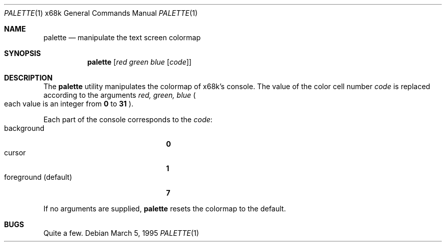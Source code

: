 .\"	palette.1,v 1.6 2001/04/21 14:30:18 wiz Exp
.\"
.\" This software is in the Public Domain.
.\" Author: Masaru Oki
.\"
.Dd March 5, 1995
.Dt PALETTE 1 x68k
.Os
.Sh NAME
.Nm palette
.Nd manipulate the text screen colormap
.Sh SYNOPSIS
.Nm palette
.Op Ar red green blue Op Ar code
.Sh DESCRIPTION
The
.Nm
utility manipulates the colormap of x68k's console.
The value of the color cell number
.Ar code
is replaced according to the arguments
.Ar red, green, blue
.Po
each value is an integer from
.Li 0
to
.Li 31
.Pc .
.Pp
Each part of the console corresponds to the
.Ar code :
.Bl -tag -width "foreground (default)" -compact
.It background
.Li 0
.It cursor
.Li 1
.It foreground (default)
.Li 7
.El
.Pp
If no arguments are supplied,
.Nm
resets the colormap to the default.
.Sh BUGS
Quite a few.
